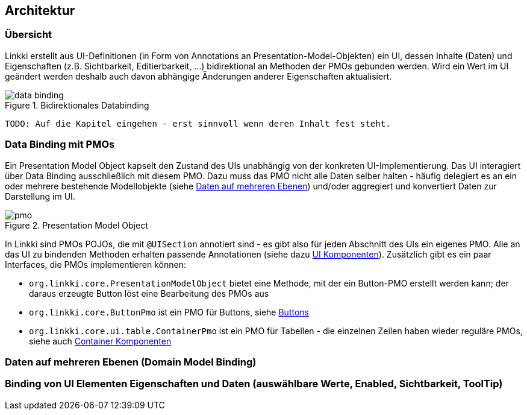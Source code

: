 == Architektur
:source-dir: ../../../../samples/binding/src/main/java

=== Übersicht

Linkki erstellt aus UI-Definitionen (in Form von Annotations an Presentation-Model-Objekten) ein UI, dessen Inhalte (Daten) und Eigenschaften (z.B. Sichtbarkeit, Editierbarkeit, ...) bidirektional an Methoden der PMOs gebunden werden. Wird ein Wert im UI geändert werden deshalb auch davon abhängige Änderungen anderer Eigenschaften aktualisiert.

.Bidirektionales Databinding
image::data_binding.png[]
 
 TODO: Auf die Kapitel eingehen - erst sinnvoll wenn deren Inhalt fest steht.
 
[[databinding]]
=== Data Binding mit PMOs

Ein Presentation Model Object kapselt den Zustand des UIs unabhängig von der konkreten UI-Implementierung. Das UI interagiert über Data Binding ausschließlich mit diesem PMO. Dazu muss das PMO nicht alle Daten selber halten - häufig delegiert es an ein oder mehrere bestehende Modellobjekte (siehe <<domain-model-binding,Daten auf mehreren Ebenen>>) und/oder aggregiert und konvertiert Daten zur Darstellung im UI.

.Presentation Model Object
image::pmo.png[]

In Linkki sind PMOs POJOs, die mit `@UISection` annotiert sind - es gibt also für jeden Abschnitt des UIs ein eigenes PMO. Alle an das UI zu bindenden Methoden erhalten passende Annotationen (siehe dazu <<ui-komponenten,UI Komponenten>>). Zusätzlich gibt es ein paar Interfaces, die PMOs implementieren können: 

* `org.linkki.core.PresentationModelObject` bietet eine Methode, mit der ein Button-PMO erstellt werden kann; der daraus erzeugte Button löst eine Bearbeitung des PMOs aus
* `org.linkki.core.ButtonPmo` ist ein PMO für Buttons, siehe <<buttons,Buttons>>
* `org.linkki.core.ui.table.ContainerPmo` ist ein PMO für Tabellen - die einzelnen Zeilen haben wieder reguläre PMOs, siehe auch <<container-komponenten,Container Komponenten>>

[[domain-model-binding]]
=== Daten auf mehreren Ebenen (Domain Model Binding)

[[binding-ui-element-properties]]
=== Binding von UI Elementen Eigenschaften und Daten (auswählbare Werte, Enabled, Sichtbarkeit, ToolTip)